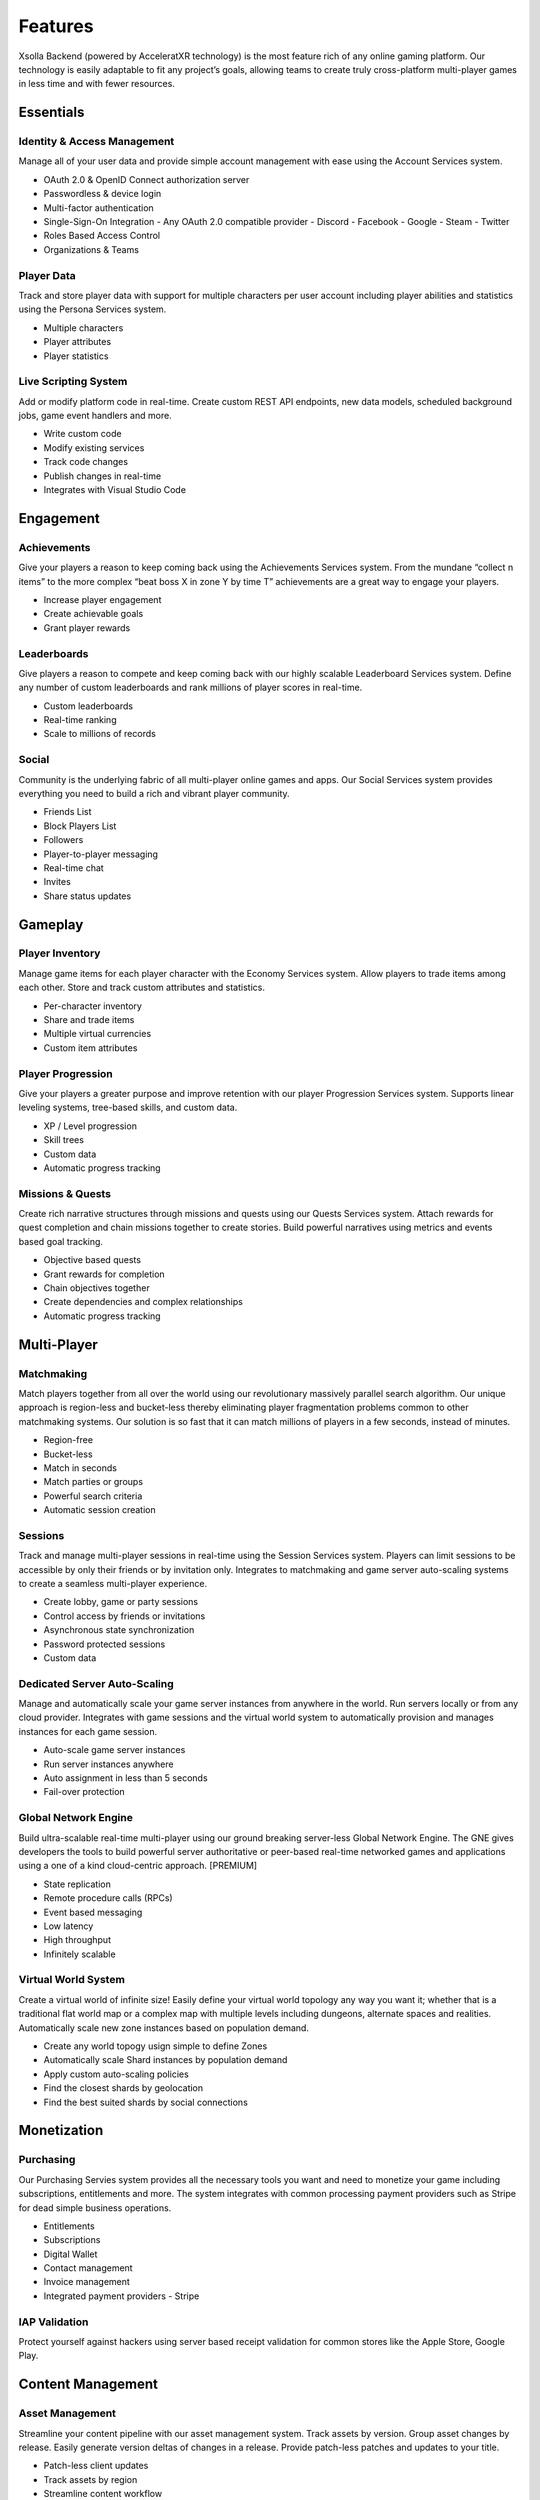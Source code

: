 ========
Features
========

Xsolla Backend (powered by AcceleratXR technology) is the most feature rich of any online gaming platform. Our technology is easily adaptable to fit any project’s goals, allowing teams to create truly cross-platform multi-player games in less time and with fewer resources.

Essentials
==========

Identity & Access Management
~~~~~~~~~~~~~~~~~~~~~~~~~~~~

Manage all of your user data and provide simple account management with ease using the Account Services system.

* OAuth 2.0 & OpenID Connect authorization server
* Passwordless & device login
* Multi-factor authentication
* Single-Sign-On Integration
  - Any OAuth 2.0 compatible provider
  - Discord
  - Facebook
  - Google
  - Steam
  - Twitter
* Roles Based Access Control
* Organizations & Teams

Player Data
~~~~~~~~~~~

Track and store player data with support for multiple characters per user account including player abilities and statistics using the Persona Services system.

* Multiple characters
* Player attributes
* Player statistics

Live Scripting System
~~~~~~~~~~~~~~~~~~~~~

Add or modify platform code in real-time. Create custom REST API endpoints, new data models, scheduled background jobs, game event handlers and more.

* Write custom code
* Modify existing services
* Track code changes
* Publish changes in real-time
* Integrates with Visual Studio Code

Engagement
==========

Achievements
~~~~~~~~~~~~

Give your players a reason to keep coming back using the Achievements Services system. From the mundane “collect n items” to the more complex “beat boss X in zone Y by time T” achievements are a great way to engage your players.

* Increase player engagement
* Create achievable goals
* Grant player rewards

Leaderboards
~~~~~~~~~~~~

Give players a reason to compete and keep coming back with our highly scalable Leaderboard Services system. Define any number of custom leaderboards and rank millions of player scores in real-time.

* Custom leaderboards
* Real-time ranking
* Scale to millions of records

Social
~~~~~~

Community is the underlying fabric of all multi-player online games and apps. Our Social Services system provides everything you need to build a rich and vibrant player community.

* Friends List
* Block Players List
* Followers
* Player-to-player messaging
* Real-time chat
* Invites
* Share status updates

Gameplay
========

Player Inventory
~~~~~~~~~~~~~~~~

Manage game items for each player character with the Economy Services system. Allow players to trade items among each other. Store and track custom attributes and statistics.

* Per-character inventory
* Share and trade items
* Multiple virtual currencies
* Custom item attributes

Player Progression
~~~~~~~~~~~~~~~~~~

Give your players a greater purpose and improve retention with our player Progression Services system. Supports linear leveling systems, tree-based skills, and custom data.

* XP / Level progression
* Skill trees
* Custom data
* Automatic progress tracking

Missions & Quests
~~~~~~~~~~~~~~~~~

Create rich narrative structures through missions and quests using our Quests Services system. Attach rewards for quest completion and chain missions together to create stories. Build powerful narratives using metrics and events based goal tracking.

* Objective based quests
* Grant rewards for completion
* Chain objectives together
* Create dependencies and complex relationships
* Automatic progress tracking

Multi-Player
============

Matchmaking
~~~~~~~~~~~

Match players together from all over the world using our revolutionary massively parallel search algorithm. Our unique approach is region-less and bucket-less thereby eliminating player fragmentation problems common to other matchmaking systems. Our solution is so fast that it can match millions of players in a few seconds, instead of minutes.

* Region-free
* Bucket-less
* Match in seconds
* Match parties or groups
* Powerful search criteria
* Automatic session creation

Sessions
~~~~~~~~

Track and manage multi-player sessions in real-time using the Session Services system. Players can limit sessions to be accessible by only their friends or by invitation only. Integrates to matchmaking and game server auto-scaling systems to create a seamless multi-player experience.

* Create lobby, game or party sessions
* Control access by friends or invitations
* Asynchronous state synchronization
* Password protected sessions
* Custom data

Dedicated Server Auto-Scaling
~~~~~~~~~~~~~~~~~~~~~~~~~~~~~

Manage and automatically scale your game server instances from anywhere in the world. Run servers locally or from any cloud provider. Integrates with game sessions and the virtual world system to automatically provision and manages instances for each game session.

* Auto-scale game server instances
* Run server instances anywhere
* Auto assignment in less than 5 seconds
* Fail-over protection

Global Network Engine
~~~~~~~~~~~~~~~~~~~~~~~~~~~~~~~~~~~~~~~~

Build ultra-scalable real-time multi-player using our ground breaking server-less Global Network Engine. The GNE gives developers the tools to build powerful server authoritative or peer-based real-time networked games and applications using a one of a kind cloud-centric approach. [PREMIUM]

* State replication
* Remote procedure calls (RPCs)
* Event based messaging
* Low latency
* High throughput
* Infinitely scalable

Virtual World System
~~~~~~~~~~~~~~~~~~~~

Create a virtual world of infinite size! Easily define your virtual world topology any way you want it; whether that is a traditional flat world map or a complex map with multiple levels including dungeons, alternate spaces and realities. Automatically scale new zone instances based on population demand.

* Create any world topogy usign simple to define Zones
* Automatically scale Shard instances by population demand
* Apply custom auto-scaling policies
* Find the closest shards by geolocation
* Find the best suited shards by social connections

Monetization
============

Purchasing
~~~~~~~~~~~~~~~~~~~~~~~

Our Purchasing Servies system provides all the necessary tools you want and need to monetize your game including subscriptions, entitlements and more. The system integrates with common processing payment providers such as Stripe for dead simple business operations.

* Entitlements
* Subscriptions
* Digital Wallet
* Contact management
* Invoice management
* Integrated payment providers
  - Stripe

IAP Validation
~~~~~~~~~~~~~~

Protect yourself against hackers using server based receipt validation for common stores like the Apple Store, Google Play.

Content Management
==================

Asset Management
~~~~~~~~~~~~~~~~

Streamline your content pipeline with our asset management system. Track assets by version. Group asset changes by release. Easily generate version deltas of changes in a release. Provide patch-less patches and updates to your title.

* Patch-less client updates
* Track assets by region
* Streamline content workflow
* Automatic version deltas

Localization
~~~~~~~~~~~~

Localize all of your text and assets easily with complete version tracking of all changes. Supports IETF BCP 47 supported languages and regions.

* Localize text and binary assets
* Track version changes
* IETF BCP 47 compatible

DevOps & LiveOps
================

Authorization & Security
~~~~~~~~~~~~~~~~~~~~~~~~

The built-in authorization and security system provides powerful Role Based Access Control (RBAC) using Access Control Lists (ACL) to limit user access by URL pattern, data class types and individual document records.

* Role Based Access Control (RBAC)
* Access Control Lists (ACLs)
* Restrict access by URL pattern
* Restrict acess by class type or document record

Analytics & Telemetry
~~~~~~~~~~~~~~~~~~~~~

Prometheus based real-time metrics and telemetry is built in to every system and feature. Easily integrate with the analytics tools you already know and love. Get direct insight into every aspect of your product from CCU to matchmaking, active sessions, asset usage and more.

* Real-time metrics
* Monitor important PKIs
* Prometheus compatible
* Integrates with Grafana

Admin Console
~~~~~~~~~~~~~

The Xsolla Backend Admin Console makes it easy to manage your game from anywhere. Get insight into important KPIs with live monitoring and health metrics, edit game and player data with ease.

* Access from desktop, mobile or tablet
* Manage all game and player data
* Monitor important KPIs
* Real-time monitoring and health status

Integrations
============

General Purpose SDKs
~~~~~~~~~~~~~~~~~~~~

Integrate Xsolla Backend easily into any existing project with our general purpose SDK available in a variety of popular languages.

* C++
* C#
* JavaScript / TypeScript

Unity Engine
~~~~~~~~~~~~

Integrate Xsolla Backend with our drag-n-drop SDK for Unity Engine. The SDK includes easy to configure prefabs and scriptable behaviors to get up and running quickly. Check out our unity sample project covering common integration tasks such as user registration, sessions, matchmaking and more.

* Drag-n-drop prefabs
* Built-in Behaviors for common tasks
* Simplified SDK abstraction

Unreal Engine
~~~~~~~~~~~~~

Integrate Xsolla Backend with our plug-n-play SDK for Unreal Engine. Supports engine versions 4.25-4.26 including the upcoming UE5. Check out our ShooterGame sample project featuring our OnlineSubsystem integration.

* Compatible with Unreal 4.25+
* Native OnlineSubsystem support
* Includes custom GameFramework for common integration tasks
